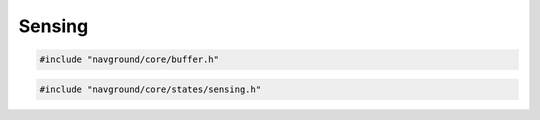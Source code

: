 =======
Sensing
=======

.. code-block:: cpp
   
   #include "navground/core/buffer.h"

.. doxygentypedef:: navground::core::BufferShape

.. doxygentypedef:: navground::core::BufferType

.. doxygentypedef:: navground::core::BufferData

.. doxygenstruct:: navground::core::BufferDescription
    :members:

.. doxygenclass:: navground::core::Buffer
    :members:

.. code-block:: cpp
   
   #include "navground/core/states/sensing.h"

.. doxygenclass:: navground::core::SensingState
    :members:

